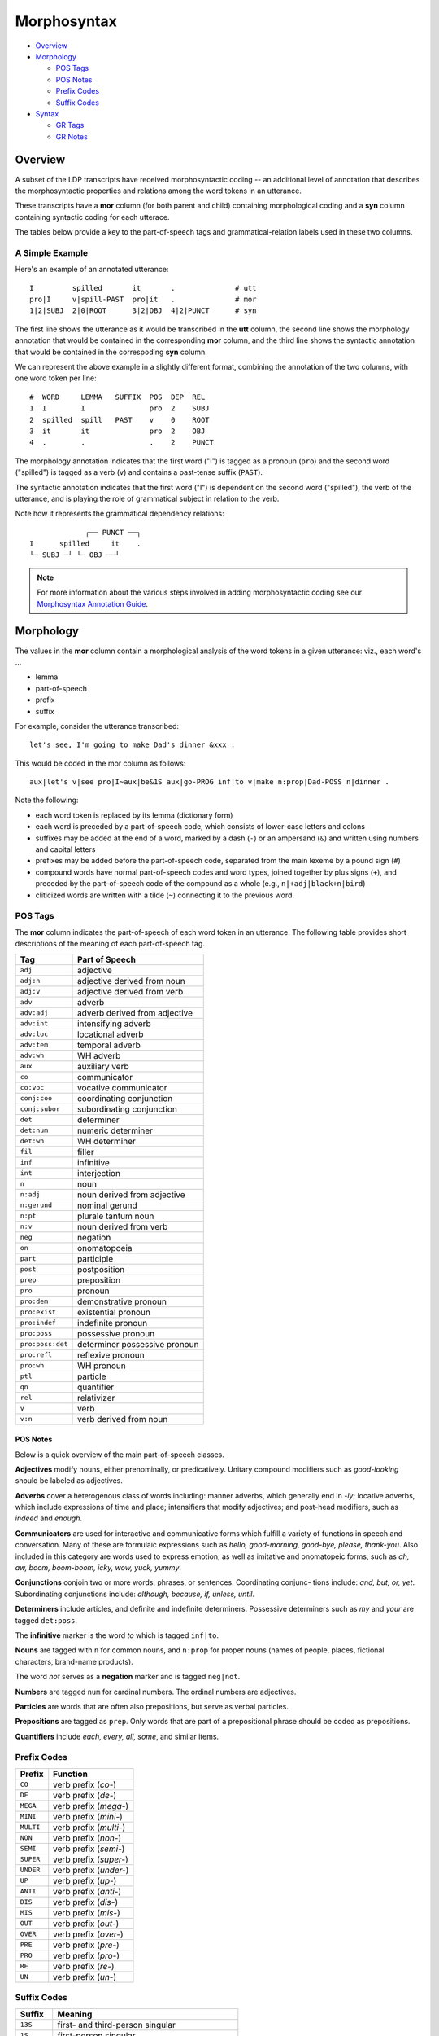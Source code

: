 ************
Morphosyntax
************

* Overview_

* Morphology_

  * `POS Tags`_
  * `POS Notes`_
  * `Prefix Codes`_
  * `Suffix Codes`_

* Syntax_

  * `GR Tags`_
  * `GR Notes`_


Overview
========

A subset of the LDP transcripts have received morphosyntactic coding --
an additional level of annotation that describes the morphosyntactic properties
and relations among the word tokens in an utterance.

These transcripts have a **mor** column (for both parent and child) 
containing morphological coding and a **syn** column containing syntactic 
coding for each utterace.  

The tables below provide a key to the part-of-speech tags and
grammatical-relation labels used in these two columns. 


A Simple Example
----------------

Here's an example of an annotated utterance::

    I         spilled       it       .              # utt
    pro|I     v|spill-PAST  pro|it   .              # mor
    1|2|SUBJ  2|0|ROOT      3|2|OBJ  4|2|PUNCT      # syn

The first line shows the utterance as it would be transcribed
in the **utt** column, the second line shows the morphology annotation that
would be contained in the corresponding **mor** column, and the third line
shows the syntactic annotation that would be contained in the correspoding
**syn** column.

We can represent the above example in a slightly different format, combining
the annotation of the two columns, with one word token per line::

    #  WORD     LEMMA   SUFFIX  POS  DEP  REL
    1  I        I               pro  2    SUBJ
    2  spilled  spill   PAST    v    0    ROOT
    3  it       it              pro  2    OBJ
    4  .        .               .    2    PUNCT

The morphology annotation indicates that the first word ("I") is tagged as 
a pronoun (``pro``) and the second word ("spilled") is tagged as a verb (``v``)
and contains a past-tense suffix (``PAST``).

The syntactic annotation indicates that the first word ("I") is dependent on
the second word ("spilled"), the verb of the utterance, and is playing the
role of grammatical subject in relation to the verb.

Note how it represents the grammatical dependency relations::

                 ┌── PUNCT ──┐
    I      spilled     it    .
    └─ SUBJ ─┘ └─ OBJ ──┘      


.. note::

    For more information about the various steps involved in adding 
    morphosyntactic coding see our `Morphosyntax Annotation Guide`_.

.. _Morphosyntax Annotation Guide: http://joyrexus.spc.uchicago.edu/ldp/docs/guides/morphosyntax/index.html




Morphology
==========

The values in the **mor** column contain a morphological analysis of the word 
tokens in a given utterance: viz., each word's ...

* lemma
* part-of-speech
* prefix
* suffix

For example, consider the utterance transcribed:: 

    let's see, I'm going to make Dad's dinner &xxx .

This would be coded in the mor column as follows::

    aux|let's v|see pro|I~aux|be&1S aux|go-PROG inf|to v|make n:prop|Dad-POSS n|dinner .

Note the following:

- each word token is replaced by its lemma (dictionary form)

- each word is preceded by a part-of-speech code, which consists of 
  lower-case letters and colons

- suffixes may be added at the end of a word, marked by a dash (``-``) or an
  ampersand (``&``) and written using numbers and capital letters

- prefixes may be added before the part-of-speech code, separated from the main
  lexeme by a pound sign (``#``)

- compound words have normal part-of-speech codes and word types, joined
  together by plus signs (``+``), and preceded by the part-of-speech code of the
  compound as a whole (e.g., ``n|+adj|black+n|bird``)

- cliticized words are written with a tilde (``~``) connecting it to the 
  previous word.


POS Tags
--------

The **mor** column indicates the part-of-speech of each word token in an
utterance.  The following table provides short descriptions of the meaning
of each part-of-speech tag.


================  =============================
Tag               Part of Speech
================  =============================
``adj``           adjective
``adj:n``         adjective derived from noun
``adj:v``         adjective derived from verb
``adv``           adverb
``adv:adj``       adverb derived from adjective
``adv:int``       intensifying adverb
``adv:loc``       locational adverb
``adv:tem``       temporal adverb
``adv:wh``        WH adverb
``aux``           auxiliary verb
``co``            communicator
``co:voc``        vocative communicator
``conj:coo``      coordinating conjunction
``conj:subor``    subordinating conjunction
``det``           determiner
``det:num``       numeric determiner
``det:wh``        WH determiner
``fil``           filler
``inf``           infinitive
``int``           interjection
``n``             noun
``n:adj``         noun derived from adjective
``n:gerund``      nominal gerund
``n:pt``          plurale tantum noun
``n:v``           noun derived from verb
``neg``           negation
``on``            onomatopoeia
``part``          participle
``post``          postposition
``prep``          preposition
``pro``           pronoun
``pro:dem``       demonstrative pronoun
``pro:exist``     existential pronoun
``pro:indef``     indefinite pronoun
``pro:poss``      possessive pronoun
``pro:poss:det``  determiner possessive pronoun
``pro:refl``      reflexive pronoun
``pro:wh``        WH pronoun
``ptl``           particle
``qn``            quantifier
``rel``           relativizer
``v``             verb
``v:n``           verb derived from noun
================  =============================


POS Notes
+++++++++

Below is a quick overview of the main part-of-speech classes.

**Adjectives** modify nouns, either prenominally, or predicatively. Unitary compound modifiers such as *good-looking* should be labeled as adjectives.

**Adverbs** cover a heterogenous class of words including: manner adverbs, which generally end in *-ly*; locative adverbs, which include expressions of time and place; intensifiers that modify adjectives; and post-head modifiers, such as *indeed* and *enough*.

**Communicators** are used for interactive and communicative forms which fulfill a variety of functions in speech and conversation. Many of these are formulaic expressions such as *hello, good-morning, good-bye, please, thank-you*. Also included in this category are words used to express emotion, as well as imitative and onomatopeic forms, such as *ah, aw, boom, boom-boom, icky, wow, yuck, yummy*.

**Conjunctions** conjoin two or more words, phrases, or sentences. Coordinating conjunc- tions include: *and, but, or, yet*. Subordinating conjunctions include: *although, because, if, unless, until*.

**Determiners** include articles, and definite and indefinite determiners. Possessive determiners such as *my* and *your* are tagged ``det:poss``.

The **infinitive** marker is the word *to* which is tagged ``inf|to``. 

**Nouns** are tagged with ``n`` for common nouns, and ``n:prop`` for proper nouns 
(names of people, places, fictional characters, brand-name products).

The word *not* serves as a **negation** marker and is tagged ``neg|not``.

**Numbers** are tagged ``num`` for cardinal numbers. The ordinal numbers are adjectives. 

**Particles** are words that are often also prepositions, but serve as verbal particles.

**Prepositions** are tagged as ``prep``. Only words that are part of a prepositional phrase should be coded as prepositions.  

**Quantifiers** include *each, every, all, some*, and similar items.


Prefix Codes
------------

==========  ===========================
Prefix      Function
==========  ===========================
``CO``      verb prefix (*co-*)
``DE``      verb prefix (*de-*)
``MEGA``    verb prefix (*mega-*)
``MINI``    verb prefix (*mini-*)
``MULTI``   verb prefix (*multi-*)
``NON``     verb prefix (*non-*)
``SEMI``    verb prefix (*semi-*)
``SUPER``   verb prefix (*super-*)
``UNDER``   verb prefix (*under-*)
``UP``      verb prefix (*up-*)
``ANTI``    verb prefix (*anti-*)
``DIS``     verb prefix (*dis-*)
``MIS``     verb prefix (*mis-*)
``OUT``     verb prefix (*out-*)
``OVER``    verb prefix (*over-*)
``PRE``     verb prefix (*pre-*) 
``PRO``     verb prefix (*pro-*)
``RE``      verb prefix (*re-*)
``UN``      verb prefix (*un-*)
==========  ===========================


Suffix Codes
------------

===========  =================================================
Suffix       Meaning
===========  =================================================
``13S``      first- and third-person singular
``1S``       first-person singular
``3S``       third-person singular
``ABLE``     *-able* verb to adj derivational suffix
``AGT``      agentive suffix
``AL``       *-al* noun to adj derivational suffix
``COND``     conditional verb suffix
``CP``       comparative adj and adverb suffix
``DIM``      diminutive suffix
``ER``       *-er* nominalizer
``FULL``     *-full/ful* nominal suffix (*spoonful*)
``GERUND``   gerund suffix
``ISH``      *-ish* adjective or noun to adj suffix
``LESS``     *-less* noun to adj suffix
``LIKE``     *-like* noun to adj suffix (*fishlike*)
``LOOKING``  *-looking* adjective suffix (*funnylooking*)
``LY``       *-ly* adj to adverb suffix
``NESS``     *-ness* adj to noun suffix
``PAST``     past tense marker
``PERF``     perfect participle marker
``PL``       plural marker
``POSS``     possessive suffix
``PRES``     present tense marker
``PROG``     progressive participle marker
``SP``       superlative adj and adverb marker
``Y``        *-y* verb or noun to adj suffix (*burny*)
``ZERO``     null suffix for verbs with no explicit past tense
===========  =================================================


Syntax
======

We represent grammatical relations (such as subjects, objects, and
adjuncts) between word tokens in an utterance using a convention of 
labeled dependencies.

As in many flavors of dependency-based syntax, each grammatical relation 
represents a relationship between two words in an utterance: a head (or parent) 
and a dependent (or child).  These dependency relations between words are 
labeled, indicating the syntactic relationship holding between the two words.

The **syn** column in our transcripts contains our syntactic annotation 
for each utterance, indicating these grammatical dependency relations holding 
between the word tokens.

For each word token in an utterance (including the punctuation), the **syn** 
column indicates the word token's ...

* number (based on its order in the utterance)
* grammatical dependency (the number of the word token on which it depends)
* grammatical relation (to its dependency)

The meaning of the labels for the grammatical relations are indicated in the
table below.


A Simple Example
----------------

For example, the following simple utterance contains four word tokens::

   you got me !
   1   2   3  4      

It would be annotated as follows::

   you      got        me      !                # utt
   1|2|SUBJ 2|0|ROOT   3|2|OBJ 4|2|PUNCT        # syn
     ^ ----   ^ ----     ^ ---   ^ -----

We can alternatively represent the grammatical-dependency relations 
for this example as follows::

     #  WORD  DEP  REL
     1  you   2    SUBJ
     2  got   0    ROOT
     3  me    2    OBJ
     4  .     2    PUNCT

Observe how this captures the following dependency relations::

                 ┌── PUNCT ──┐
    you      got        me   .
    └─ SUBJ ─┘ └─ OBJ ──┘      

That is, the first word ("you") is dependent on the second word ("got", the 
verb of the sentence, which acts as the head or ``ROOT`` dependency), and 
stands in the relation of a grammatical subject (``SUBJ``) to the verb, etc.


Terminology
-----------

When discussing more involved grammatical dependency relations, it's often
helpful to employ a taxonomic/genealogical vocabulary.  Consider the following
taxonomy of food types::

    food
    ├── fruit
    │   ├── banana
    │   └── apple
    │       ├── braeburn 
    │       ├── honeycrisp
    │       └── gala
    └── meat
    

We'll say:

* ``food`` is the **dependency** (or **parent**) of ``fruit`` and ``meat``.
* ``fruit`` and ``meat`` are **dependent** on ``food``.
* ``fruit`` and ``meat`` are **dependants** (or **children**) of ``food``.
* ``banana`` and ``apple`` are **dependants** (or **children**) of ``fruit``.

Note that these terms always indicate *immediate* ancestor/descendant relations 
(e.g., parent/child).

If we want to describe both immediate and non-immediate dependency relations 
we speak of **ancestors** (chain of dependencies) and **descendants** (chain of 
dependants). 

For example, we'll say:

* ``fruit``, ``apple``, and ``gala`` are all **descendants** of ``food``.
* ``food`` is an **ancestor** of ``fruit``, ``apple``, and ``gala``.


GR Tags
-------

The grammatical relationship codes have the following interpretations:

===========  ======================================= 
Tag          Grammatical Relation
===========  ======================================= 
``AUX``      Auxiliary
``CJCT``     Finite clausal adjunct
``CMOD``     Finite clausal modifier
``COM``      Communicator
``COMP``     Finite complement
``COORD``    Coordinated word
``CPRED``    Finite clausal predicate
``CPZR``     Complementizer
``CSUBJ``    Finite clausal subject
``DET``      Determiner
``ENUM``     Enumerated word
``ESUBJ``    Existential subject
``INF``      Infinitive
``IOBJ``     Preposition introducing indirect object 
``JCT``      Non-clausal adjunct
``LOC``      Obligatory locative identifier
``MOD``      Non-clausal modifier of a nominal
``NEG``      Negation
``OBJ``      Object
``OBJ2``     Indirect object without preposition
``POBJ``     Prepositional object
``PRED``     Predicate
``PTL``      Particle
``PUNCT``    Punctuation
``QUANT``    Quantifier
``ROOT``     Head of sentence (verbal)
``ROOT-NV``  Head of sentence (non-verbal)
``SRL``      Serial verb
``SUBJ``     Subject
``TAG``      Verb used as tag
``TOP``      Topicalizer
``VOC``      Vocative
``XCOMP``    Non-finite complement
``XJCT``     Non-finite clausal adjunct
``XMOD``     Non-finite clausal modifier
``XPRED``    Non-finite clausal predicate
``XSUBJ``    Non-finite clausal subject
===========  ======================================= 


``COORD`` may be combined with any relationship type that is being 
coordinated (e.g. ``COORD-ROOT``, ``COORD-POBJ``).

Additionally, the following grammatical-relation combinations are recognized:
   
===================  ======================================= 
Code                 Meaning
===================  ======================================= 
``DET-SUBJ``         Determiner ...
``DET-OBJ``          
``DET-POBJ``
``DET-PRED``
``INF-COMP``         Infinitive ...
``INF-XCOMP``
``INF-CJCT``
``INF-XJCT``
``INF-CSUBJ``
``INF-XSUBJ``
``INF-CMOD``
``INF-XMOD``
``INF-CPRED``
``INF-XPRED``
``INF-ROOT`` 
``AUX-COMP``         Auxiliary ...
``AUX-XCOMP``
``AUX-CJCT``
``AUX-XJCT``
``AUX-CSUBJ``
``AUX-XSUBJ``
``AUX-CMOD``
``AUX-XMOD``
``AUX-CPRED``
``AUX-XPRED``
``AUX-ROOT`` 
===================  ======================================= 


GR Notes
--------

SUBJ
++++

Used to identify the subject of clause, when the subject itself is not
a clause. Typically, the head is a verb (the main verb of the subject’s
clause), and the dependent is a noun (or another nominal, such as a pronoun, or
any head of a noun phrase). Clauses that act as subjects are denoted by CSUBJ
or XSUBJ, depending on whether the clausal subject is finite or non-finite (see
below). Note that throughout the labeling scheme, in general, CGR denotes a
finite clausal version of the relation GR, and XGR denotes a non-finite clausal
version of the relation GR, where the relation GR may be a subject, adjunct,
predicate nominal, etc.

Example::

    Mary saw a movie. 
    SUBJ(Mary-1, saw-2)

CSUBJ 
+++++

Used to identify the finite clausal subject of another clause. The head is 
typically the main verb of the matrix clause, and the dependent is the main 
verb of the clausal subject.

Example::

    That Mary screamed scared John.
    CSUBJ(screamed-3, scared-4)


XSUBJ
+++++

used to identify the non-finite clausal non-finite subject of another clause. The head is typically the main verb of the matrix clause, and the dependent is the main verb of the clausal subject.

Example::

    Eating vegetables is important. 
    XSUBJ(eating-1, is-3)


OBJ
+++

Used to identify the first object of a verb. Typically, the head is a verb, and the dependent is a noun (or other nominal). The dependent must be the head of a required non- clausal and non-prepositional complement of the verb (head of OBJ). A clausal complement relation should be denoted by COMP or XCOMP (depending on whether the clausal complement is finite or non-finite, see below), not OBJ or OBJ2.

Example::

    Mary saw a movie. 
    OBJ(movie-4, saw-2)


OBJ2
++++

Used to identify the second object of a ditransitive verb, when not introduced by a preposition. Typically, the head is a ditransitive verb, and the dependent is a noun (or other nominal). The dependent must be the head of a required non-clausal and non-prepositional complement of a verb (head of OBJ2) that is also the head of an OBJ relation. A second complement that has a preposition as its head should be denoted by IOBJ, not OBJ2.

Example::

    Mary gave John a book. 
    OBJ2(book-5, gave-2)


IOBJ
++++

Used to identify an object (required complement) introduced by a preposition. When a prepositional phrase appears as the required complement of a verb, it is the dependent in an IOBJ relation, not a JCT (adjunct) relation. The head is typically a verb, and the dependent is a preposition (not the complement of the preposition, see POBJ below).

Example::

    Mary gave a book to John.
    IOBJ(to-5, gave-2)


COMP
++++

Used to identify a finite clausal complement of a verb. The head is typically the main verb of the matrix clause, and the dependent is the main verb of the clausal complement.

Example::

    I think that Mary saw a movie.
    COMP(saw-5, think-2)


XCOMP
+++++

Used to identify a non-finite clausal complement of a verb. The head is typically the main verb of the matrix clause, and the dependent is the main verb of the clausal complement. The XCOMP relation is only used for non-finite clausal complements, not predicate nominals or predicate adjectives (see PRED below).

Examples::

    Mary likes watching movies.
    XCOMP(watching-3, likes-2)

    Mary wants me to watch a movie.
    XCOMP(watch-5, wants-2)


PRED
++++

Used to identify a predicate nominal or predicate adjective of the subject of verbs such as be and become. The head of PRED is the verb, not its subject. The predicate may be nominal, in which case the dependent is a noun (or other nominal), or adjectival, in which case the dependent is an adjective. PRED should not be confused with XCOMP, which identifies a non-finite complement of a verb (some syntactic formalisms group PRED and XCOMP in a single category).

Examples::

    Mary is a student.
    PRED(student-4, is-2)

    Mary got angry.
    PRED(angry-3, got-2)


CPRED
+++++

Used to identify a finite clausal predicate of the subject of verbs such as be and become. The head of CPRED is the main verb (of the matrix clause), not its subject.

Example::

    The problem is that Mary sees too many movies. 
    CPRED(sees-6, is-3)


XPRED
+++++

Used to identify a non-finite clausal predicate of the subject of verbs such as be and become. The head of CPRED is the main verb (of the matrix clause), not its subject.

Example::

    My goal is to win the competition.
    XPRED(win-5, is-3)


JCT
+++

used to identify an adjunct (an optional modifier) of a verb, adjective, or adverb. The head of JCT is a verb, adjective or adverb. The dependent is typically an adverb, a
preposition (in the case of phrasal adjuncts headed by a preposition, such as a prepositional phrase). Intransitive prepositions may be treated as adverbs, in which case the JCT relation applies, or particles, in which case the PTL relation (see below) applies. Adjuncts are optional, and carry meaning on their own (and do not change the basic meaning of their JCT heads).

Examples::

    Mary spoke very clearly.
    JCT(clearly-4, spoke-2) JCT(very-3, clearly-4)

    Mary spoke at the meeting.
    JCT(at-3, spoke-2)

    Mary is very tired.
    JCT(very-3, tired-2)


CJCT
++++

Used to identify a finite clause that acts like an adjunct of a verb, adjective, or adverb. The head of CJCT is a verb, adjective, or adverb. The dependent is typically the main verb of a subordinate clause.

Example::

    Mary left after she heard the news.
    CJCT(heard-5, left-2)


XJCT
++++

Used to identify a non-finite clause that acts like an adjunct of a verb, adjective, or adverb. The head of CJCT is a verb, adjective, or adverb. The dependent is typically the main verb of a non-finite subordinate clause.

Example::

    Mary left after hearing the news.
    CJCT(hearing-4, left-2)


MOD
+++

Used to identify a non-clausal nominal modifier or complement. The head is a noun, and the dependent is typically an adjective, noun or preposition.

Examples::

    Mary saw a red car.
    MOD(red-4, car-5)

    Mary saw the boy with the dog.
    MOD(with-5, boy-4)

    The Physics professor spoke clearly.
    MOD(Physics-2, professor-3)


CMOD
++++

Used to identify a finite clause that is a nominal modifier (such as a relative clause) or complement. The head is a noun, and the dependent is typically a finite verb.

Example::

    The student who visited me was smart.
    CMOD(visited-4, student-2)


XMOD
++++

Used to identify a non-finite clause that is a nominal modifier (such as a relative clause) or complement. The head is a noun, and the dependent is typically a non-finite verb.

Example::

    The student standing by the door is smart.
    XMOD(standing-3, student-2)


AUX
+++

Used to identify an auxiliary of a verb, or a modal. The head is a verb, and the dependent is an auxiliary (such as be or have) or a modal (such as can or should).

Examples::

    Mary has seen many movies.
    AUX(has-2, seen-3)

    Are you eating cake?
    AUX(are-1, eating-3)

    You can eat cake.
    AUX(can-2, eat-3)


NEG
+++

Used to identify verbal negation. When the word not (contracted or not) follows an auxiliary or modal (or sometimes a verb), it is the dependent of a NEG relation (not JCT), where the auxiliary, modal or verb (in the absence of an auxiliary or modal) is the head.

Examples::

    I am not eating cake. NEG(not-3, am-2)
    Speak not of that subject. NEG(not-2, speak-1)


DET
+++

Used to identify a determiner of a noun. Determiners include the, a, as well as possessives (my, your, etc) and demonstratives (this, those, etc), but not quantifiers (all, some, any, etc; see QUANT below). Typically, the head is a noun and the dependent is a determiner. In cases where a word that is usually a determiner does not have a head, there is no DET relation.

Example::

    The students ate that cake. 
    DET(the-1, students-2) DET(that-4, cake-5)


QUANT
+++++

Used to identify a nominal quantifier, such as three, many, and some. Typically, the head is a noun, and the dependent is a quantifier. In cases where a quantifier has no head, there is no QUANT relation.

Example::

    Many students saw three movies yesterday. 
    QUANT(many-1, students-2) QUANT(three-4, movies-5)


POBJ
++++

Used to identify the object of a preposition. The head is a preposition, and the dependent is typically a noun.

Example::

    Mary saw the book on her desk.
    POBJ(desk-7, on-5)


PTL
+++

Used to identify the verb particle (usually a preposition) of a phrasal verb. Intransitive prepositions that change the meaning of a verb should be in a PTL relation, not JCT (see above). The head is a verb, and the dependent is a preposition.

Example::

    Mary decided to put off the meeting until Thursday. 
    PTL(off-5, put-4)


CPZR
++++

Used to identify a complementizer (usually a subordinate conjunction). The head is a verb, and the dependent is a complementizer. It is the verb (head of a CPZR relation) of an embedded clause that acts as the dependent in a relation involving the embedded clause and its matrix clause, not the complementizer (the verb is higher in the dependency tree than the complementizer).

Examples::

    I think that Mary left. 
    CPZR(that-3, left-5)

    She ate the cake because she was hungry. 
    CPZR(because-5, was-7)


COM
+++

Used to identify a communicator (such as hey, okay, etc). Because communicators are typically global in a given sentence, the head of COM is typically the root of the sentence’s dependency tree (the dependent of the ROOT relation, see below). The dependent is a communicator.

Example::

    Okay, you can read the book.
    COM(okay-1, read-4)


INF
+++

Used to identify an infinitival particle (to). The head is a verb, and the dependent is always to.

Example::

    Mary wants to read a book.
    INF(to-3, read-4)


VOC
+++

Used to identify a vocative. As with COM, the head is the root of the sentence. The dependent is a vocative.

Example::

    Mary, you may not eat the cake.
    VOC(Mary-1, eat-5)


TAG
+++

Used to identify tag questions, where the tag is headed by a verb, auxiliary or modal. Tags of the type found in “this is red, right?” and “Let me do it, okay?” are identified as dependents in a COM relation, not TAG. The head of a TAG relation is typically a verb, and the dependent is the verb, auxiliary or modal in the tag question.

Example::

    This is good, isn’t it? 
    TAG(is-4, is-2)
    NEG(n’t-5, is-4)
    SUBJ(it-6, is-4)


COORD
+++++

Used to identify coordination. The head is a coordinator (usually and), and several types of dependents are possible. The head coordinator may have two or more dependents, including the coordinated items. Once the COORD relations are formed between the head coordinator and each coordinated item (as dependents), the coordinated phrase can be thought of as a unit represented by the head coordinator. For example, consider two coordinated verb phrases with a single subject (as in “I walk and run”), where two verbs are dependents in COORD relations to a head coordinator. The head of COORD is then also the head of a SUBJ relation where the subject is the dependent. This indicates that both verbs have that same subject. In the case of a coordinated string with multiple coordinators, the COORD relation applies compositionally from left to right. In coordinated lists with more than two items, but only one coordinator, the head coordinator takes each of the coordinated items as dependents. In the absence of an overt coordinator, the right-most coordinated item acts as the coordinator (the head of the COORD relation).

Examples::

    Mary likes cats and dogs. 
    COORD(cats-3, and-4)
    COORD(dogs-5, and-4)
    OBJ(and-5, likes-2)

    Mary likes birds and cats and dogs. 
    COORD(birds-3, and-4) 
    COORD(cats-5, and-4) 
    COORD(and-4, and-6) 
    COORD(dogs-7, and-6)
    OBJ(and-6, likes-2)


ROOT
++++

This is the relation between the topmost word in a sentence (the root of the dependency tree). The topmost word in a sentence is the word that is the head of one or more relations, but is not the dependent in any relation with other words. This word is the dependent in the ROOT relation.

Example::

    Mary saw many movies last week. 
    ROOT(saw-2, LeftWall-0)

